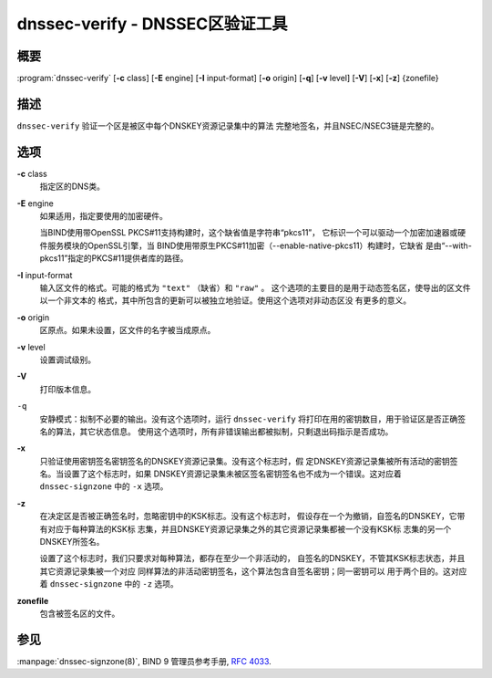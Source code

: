 .. 
   Copyright (C) Internet Systems Consortium, Inc. ("ISC")
   
   This Source Code Form is subject to the terms of the Mozilla Public
   License, v. 2.0. If a copy of the MPL was not distributed with this
   file, You can obtain one at http://mozilla.org/MPL/2.0/.
   
   See the COPYRIGHT file distributed with this work for additional
   information regarding copyright ownership.

..
   Copyright (C) Internet Systems Consortium, Inc. ("ISC")

   This Source Code Form is subject to the terms of the Mozilla Public
   License, v. 2.0. If a copy of the MPL was not distributed with this
   file, You can obtain one at http://mozilla.org/MPL/2.0/.

   See the COPYRIGHT file distributed with this work for additional
   information regarding copyright ownership.


.. highlight: console

.. _man_dnssec-verify:

dnssec-verify - DNSSEC区验证工具
---------------------------------------------

概要
~~~~~~~~

:program:`dnssec-verify` [**-c** class] [**-E** engine] [**-I** input-format] [**-o** origin] [**-q**] [**-v** level] [**-V**] [**-x**] [**-z**] {zonefile}

描述
~~~~~~~~~~~

``dnssec-verify`` 验证一个区是被区中每个DNSKEY资源记录集中的算法
完整地签名，并且NSEC/NSEC3链是完整的。

选项
~~~~~~~

**-c** class
   指定区的DNS类。

**-E** engine
   如果适用，指定要使用的加密硬件。

   当BIND使用带OpenSSL PKCS#11支持构建时，这个缺省值是字符串“pkcs11”，
   它标识一个可以驱动一个加密加速器或硬件服务模块的OpenSSL引擎，当
   BIND使用带原生PKCS#11加密（--enable-native-pkcs11）构建时，它缺省
   是由“--with-pkcs11”指定的PKCS#11提供者库的路径。

**-I** input-format
   输入区文件的格式。可能的格式为 ``"text"`` （缺省）和 ``"raw"`` 。
   这个选项的主要目的是用于动态签名区，使导出的区文件以一个非文本的
   格式，其中所包含的更新可以被独立地验证。使用这个选项对非动态区没
   有更多的意义。

**-o** origin
   区原点。如果未设置，区文件的名字被当成原点。

**-v** level
   设置调试级别。

**-V**
   打印版本信息。

``-q``
   安静模式：拟制不必要的输出。没有这个选项时，运行 ``dnssec-verify``
   将打印在用的密钥数目，用于验证区是否正确签名的算法，其它状态信息。
   使用这个选项时，所有非错误输出都被拟制，只剩退出码指示是否成功。

**-x**
   只验证使用密钥签名密钥签名的DNSKEY资源记录集。没有这个标志时，假
   定DNSKEY资源记录集被所有活动的密钥签名。当设置了这个标志时，如果
   DNSKEY资源记录集未被区签名密钥签名也不成为一个错误。这对应着
   ``dnssec-signzone`` 中的 ``-x`` 选项。

**-z**
   在决定区是否被正确签名时，忽略密钥中的KSK标志。没有这个标志时，
   假设存在一个为撤销，自签名的DNSKEY，它带有对应于每种算法的KSK标
   志集，并且DNSKEY资源记录集之外的其它资源记录集都被一个没有KSK标
   志集的另一个DNSKEY所签名。

   设置了这个标志时，我们只要求对每种算法，都存在至少一个非活动的，
   自签名的DNSKEY，不管其KSK标志状态，并且其它资源记录集被一个对应
   同样算法的非活动密钥签名，这个算法包含自签名密钥；同一密钥可以
   用于两个目的。这对应着 ``dnssec-signzone`` 中的 ``-z`` 选项。

**zonefile**
   包含被签名区的文件。

参见
~~~~~~~~

:manpage:`dnssec-signzone(8)`, BIND 9 管理员参考手册, :rfc:`4033`.

